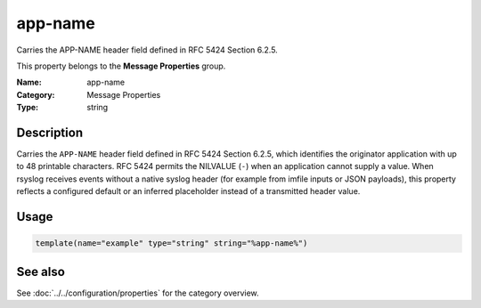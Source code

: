 .. _prop-message-app-name:
.. _properties.message.app-name:

app-name
========

.. index::
   single: properties; app-name
   single: app-name

.. summary-start

Carries the APP-NAME header field defined in RFC 5424 Section 6.2.5.

.. summary-end

This property belongs to the **Message Properties** group.

:Name: app-name
:Category: Message Properties
:Type: string

Description
-----------
Carries the ``APP-NAME`` header field defined in RFC 5424 Section 6.2.5,
which identifies the originator application with up to 48 printable
characters. RFC 5424 permits the NILVALUE (``-``) when an application
cannot supply a value. When rsyslog receives events without a native
syslog header (for example from imfile inputs or JSON
payloads), this property reflects a configured default or an inferred
placeholder instead of a transmitted header value.

Usage
-----
.. _properties.message.app-name-usage:

.. code-block:: rsyslog

   template(name="example" type="string" string="%app-name%")

See also
--------
See :doc:`../../configuration/properties` for the category overview.
